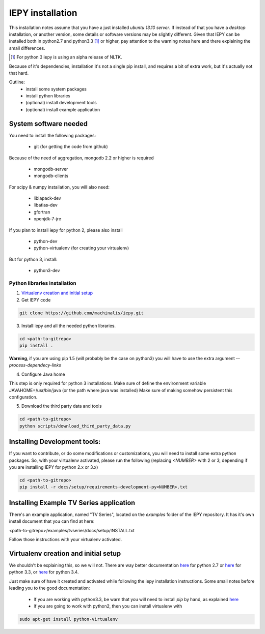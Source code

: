 ==================
IEPY installation
==================


This installation notes assume that you have a just installed *ubuntu 13.10
server*. If instead of that you have a *desktop* installation, or another
version, some details or software versions may be slightly different.
Given that IEPY can be installed both in python2.7 and python3.3 [1]_ or higher,
pay attention to the warning notes here and there explaining the small
differences.

.. [1] For python 3 iepy is using an alpha release of NLTK.

Because of it's dependencies, installation it's not a single pip install, and requires a bit of extra work, but it's actually not that hard.

Outline:
    - install some system packages
    - install python libraries
    - (optional) install development tools
    - (optional) install example application


System software needed
======================

You need to install the following packages:

 - git (for getting the code from github)

Because of the need of aggregation, mongodb 2.2 or higher is required

 - mongodb-server
 - mongodb-clients

For scipy & numpy installation, you will also need:

 - liblapack-dev
 - libatlas-dev
 - gfortran
 - openjdk-7-jre

If you plan to install iepy for python 2, please also install

 - python-dev
 - python-virtualenv (for creating your virtualenv)

But for python 3, install:

 - python3-dev


Python libraries installation
-----------------------------

1. `Virtualenv creation and initial setup`_

2. Get IEPY code

.. code-block:: bash

    git clone https://github.com/machinalis/iepy.git

3. Install iepy and all the needed python libraries.

.. code-block:: bash

    cd <path-to-gitrepo>
    pip install .

**Warning**, if you are using pip 1.5 (will probably be the case on python3) you will have to use the extra argument *--process-dependecy-links*

4. Configure Java home

This step is only required for python 3 installations. Make sure of define the environment variable JAVAHOME=/usr/bin/java (or the path where java was installed)
Make sure of making somehow persistent this configuration.

5. Download the third party data and tools

.. code-block:: bash

    cd <path-to-gitrepo>
    python scripts/download_third_party_data.py


Installing Development tools:
=============================

If you want to contribute, or do some modifications or customizations, you will need to install some extra python packages.
So, with your virtualenv activated, please run the following (replacing *<NUMBER>* with 2 or 3, depending if you are installing IEPY for python 2.x or 3.x)

.. code-block:: bash

    cd <path-to-gitrepo>
    pip install -r docs/setup/requirements-development-py<NUMBER>.txt


Installing Example TV Series application
========================================

There's an example application, named "TV Series", located on the *examples* folder of the IEPY repository. It has it's own install document that you can find at here:

<path-to-gitrepo>/examples/tvseries/docs/setup/INSTALL.txt

Follow those instructions with your virtualenv activated.


Virtualenv creation and initial setup
=====================================

We shouldn't be explaining this, so we will not.
There are way better documentation
`here <http://virtualenv.readthedocs.org/en/latest/virtualenv.html>`_
for python 2.7 or `here <https://docs.python.org/3.3/library/venv.html>`_
for python 3.3, or `here <https://docs.python.org/3.4/library/venv.html>`_
for python 3.4.

Just make sure of have it created and activated while following the iepy installation instructions.
Some small notes before leading you to the good documentation:

 - If you are working with python3.3, be warn that you will need to install *pip* by hand, as explained `here <http://pip.readthedocs.org/en/latest/installing.html#install-pip>`_

 - If you are going to work with python2, then you can install virtualenv with

.. code-block:: bash

    sudo apt-get install python-virtualenv
